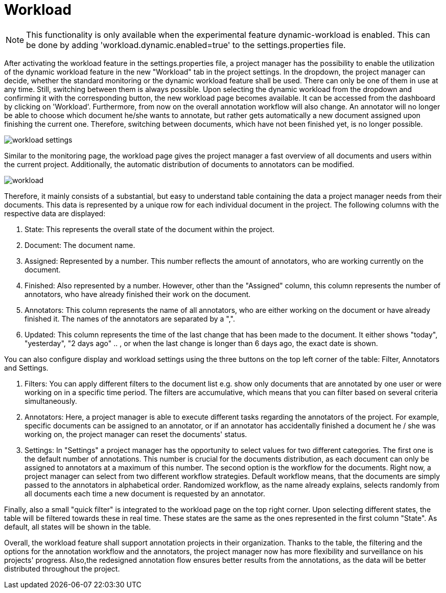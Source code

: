 // Copyright 2020
// Ubiquitous Knowledge Processing (UKP) Lab
// Technische Universität Darmstadt
//
// Licensed under the Apache License, Version 2.0 (the "License");
// you may not use this file except in compliance with the License.
// You may obtain a copy of the License at
//
//  http://www.apache.org/licenses/LICENSE-2.0
//
// Unless required by applicable law or agreed to in writing, software
// distributed under the License is distributed on an "AS IS" BASIS,
// WITHOUT WARRANTIES OR CONDITIONS OF ANY KIND, either express or implied.
// See the License for the specific language governing permissions and
// limitations under the License.

[[sect_workload]]
= Workload

NOTE: This functionality is only available when the experimental feature dynamic-workload is enabled. This can be
done by adding 'workload.dynamic.enabled=true' to the settings.properties file.

After activating the workload feature in the settings.properties file, a project manager has the possibility
to enable the utilization of the dynamic workload feature in the new "Workload" tab in the project settings.
In the dropdown, the project manager can decide, whether the standard monitoring or the dynamic workload feature shall be used.
There can only be one of them in use at any time. Still, switching between them is always possible.
Upon selecting the dynamic workload from the dropdown and confirming it with the corresponding button,
the new workload page becomes available. It can be accessed from the dashboard by clicking on 'Workload'.
Furthermore, from now on the overall annotation workflow will also change. An annotator will no longer be able to choose which document he/she
wants to annotate, but rather gets automatically a new document assigned upon finishing the current one. Therefore,
switching between documents, which have not been finished yet, is no longer possible.

image::workload_settings.png[align="center"]


Similar to the monitoring page, the workload page gives the project manager a fast overview of all documents
and users within the current project. Additionally, the automatic distribution of documents to annotators can be
modified.

image::workload.png[align="center"]

Therefore, it mainly consists of a substantial, but easy to understand table containing the data a project manager
needs from their documents. This data is represented by a unique row for each individual document in the project. The following
columns with the respective data are displayed:

1. State: This represents the overall state of the document within the project.
2. Document: The document name.
3. Assigned: Represented by a number. This number reflects the amount of annotators, who are working currently on the document.
4. Finished: Also represented by a number. However, other than the "Assigned" column, this column represents the number of annotators, who have already finished their work on the document.
5. Annotators: This column represents the name of all annotators, who are either working on the document or have already finished it. The names of the annotators are separated by a ",".
6. Updated: This column represents the time of the last change that has been made to the document. It either shows "today", "yesterday", "2 days ago" .. , or when the last change is longer than 6 days ago,
the exact date is shown.

You can also configure display and workload settings using the three buttons on the top left corner of the table: Filter, Annotators and Settings.

. Filters: You can apply different filters to the document list e.g. show only documents that are annotated by one user or were working on in a specific time period.
The filters are accumulative, which means that you can filter based on several criteria simultaneously.
. Annotators: Here, a project manager is able to execute different tasks regarding the annotators of the project. For example,
specific documents can be assigned to an annotator, or if an annotator has accidentally finished a document he / she was working
on, the project manager can reset the documents' status.
. Settings: In "Settings" a project manager has the opportunity to select values for two different categories.
The first one is the default number of annotations. This number is crucial for the documents distribution, as each document can
only be assigned to annotators at a maximum of this number.
The second option is the workflow for the documents. Right now, a project manager can select from two different workflow
strategies.
Default workflow means, that the documents are simply passed to the annotators in alphabetical order.
Randomized workflow, as the name already explains, selects randomly from all documents each time a new document is requested by an annotator.

Finally, also a small "quick filter" is integrated to the workload page on the top right corner. Upon selecting different states, the table will be
filtered towards these in real time. These states are the same as the ones represented in the first column "State".
As default, all states will be shown in the table.

Overall, the workload feature shall support annotation projects in their organization. Thanks to the table, the filtering and the options
for the annotation workflow and the annotators, the project manager now has more flexibility and surveillance on his projects' progress. Also,the
redesigned annotation flow ensures better results from the annotations, as the data will be better distributed throughout the project.

